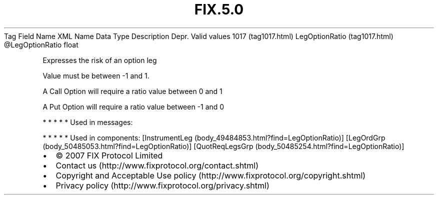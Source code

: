 .TH FIX.5.0 "" "" "Tag #1017"
Tag
Field Name
XML Name
Data Type
Description
Depr.
Valid values
1017 (tag1017.html)
LegOptionRatio (tag1017.html)
\@LegOptionRatio
float
.PP
Expresses the risk of an option leg
.PP
Value must be between -1 and 1.
.PP
A Call Option will require a ratio value between 0 and 1
.PP
A Put Option will require a ratio value between -1 and 0
.PP
   *   *   *   *   *
Used in messages:
.PP
   *   *   *   *   *
Used in components:
[InstrumentLeg (body_49484853.html?find=LegOptionRatio)]
[LegOrdGrp (body_50485053.html?find=LegOptionRatio)]
[QuotReqLegsGrp (body_50485254.html?find=LegOptionRatio)]

.PD 0
.P
.PD

.PP
.PP
.IP \[bu] 2
© 2007 FIX Protocol Limited
.IP \[bu] 2
Contact us (http://www.fixprotocol.org/contact.shtml)
.IP \[bu] 2
Copyright and Acceptable Use policy (http://www.fixprotocol.org/copyright.shtml)
.IP \[bu] 2
Privacy policy (http://www.fixprotocol.org/privacy.shtml)

